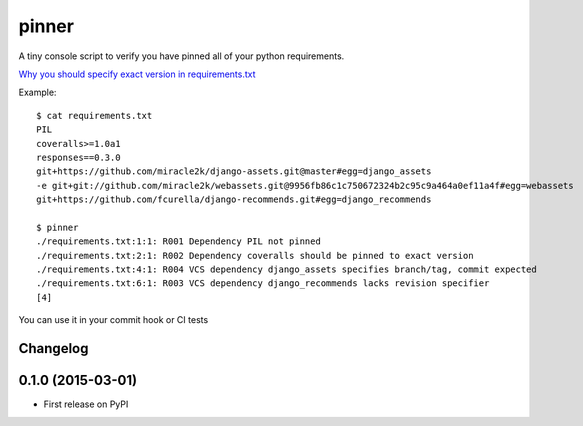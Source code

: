 ======
pinner
======

.. image:: https://img.shields.io/travis/coagulant/pinner.svg
        :target: https://travis-ci.org/coagulant/pinner

.. image:: https://img.shields.io/pypi/v/pinner.svg
        :target: https://pypi.python.org/pypi/pinner

.. image:: https://img.shields.io/badge/licence-BSD-blue.svg

A tiny console script to verify you have pinned all of your python requirements.

`Why you should specify exact version in requirements.txt <http://nvie.com/posts/pin-your-packages/>`_

Example::

  $ cat requirements.txt
  PIL
  coveralls>=1.0a1
  responses==0.3.0
  git+https://github.com/miracle2k/django-assets.git@master#egg=django_assets
  -e git+git://github.com/miracle2k/webassets.git@9956fb86c1c750672324b2c95c9a464a0ef11a4f#egg=webassets
  git+https://github.com/fcurella/django-recommends.git#egg=django_recommends

  $ pinner
  ./requirements.txt:1:1: R001 Dependency PIL not pinned
  ./requirements.txt:2:1: R002 Dependency coveralls should be pinned to exact version
  ./requirements.txt:4:1: R004 VCS dependency django_assets specifies branch/tag, commit expected
  ./requirements.txt:6:1: R003 VCS dependency django_recommends lacks revision specifier
  [4]

You can use it in your commit hook or CI tests


Changelog
---------

0.1.0 (2015-03-01)
------------------

* First release on PyPI



